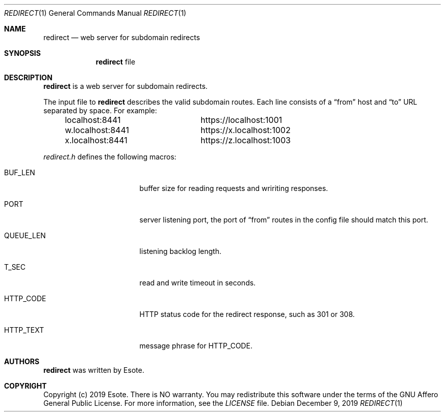 .\"
.\" Copyright (C) 2019  Esote
.\"
.\" This program is free software: you can redistribute it and/or modify
.\" it under the terms of the GNU Affero General Public License as published
.\" by the Free Software Foundation, either version 3 of the License, or
.\" (at your option) any later version.
.\"
.\" This program is distributed in the hope that it will be useful,
.\" but WITHOUT ANY WARRANTY; without even the implied warranty of
.\" MERCHANTABILITY or FITNESS FOR A PARTICULAR PURPOSE.  See the
.\" GNU Affero General Public License for more details.
.\"
.\" You should have received a copy of the GNU Affero General Public License
.\" along with this program.  If not, see <https://www.gnu.org/licenses/>.
.\"
.Dd $Mdocdate: December 9 2019 $
.Dt REDIRECT 1
.Os
.Sh NAME
.Nm redirect
.Nd web server for subdomain redirects
.Sh SYNOPSIS
.Nm redirect
file
.Sh DESCRIPTION
.Nm redirect
is a web server for subdomain redirects.
.Pp
The input file to
.Nm redirect
describes the valid subdomain routes.
Each line consists of a
.Dq from
host and
.Dq to
URL separated by space.
For example:
.Bd -literal -offset indent
localhost:8441		https://localhost:1001
w.localhost:8441	https://x.localhost:1002
x.localhost:8441	https://z.localhost:1003
.Ed
.Pp
.Pa redirect.h
defines the following macros:
.Bl -tag -width HTTP_TEXT -offset indent
.It Dv BUF_LEN
buffer size for reading requests and wririting responses.
.It Dv PORT
server listening port, the port of
.Dq from
routes in the config file should match this port.
.It Dv QUEUE_LEN
listening backlog length.
.It Dv T_SEC
read and write timeout in seconds.
.It Dv HTTP_CODE
HTTP status code for the redirect response, such as 301 or 308.
.It Dv HTTP_TEXT
message phrase for
.Dv HTTP_CODE .
.El
.Sh AUTHORS
.Nm redirect
was written by
.An Esote .
.Sh COPYRIGHT
Copyright
.Pq c
2019 Esote.
There is NO warranty.
You may redistribute this software under the terms of the GNU Affero General
Public License.
For more information, see the
.Pa LICENSE
file.

